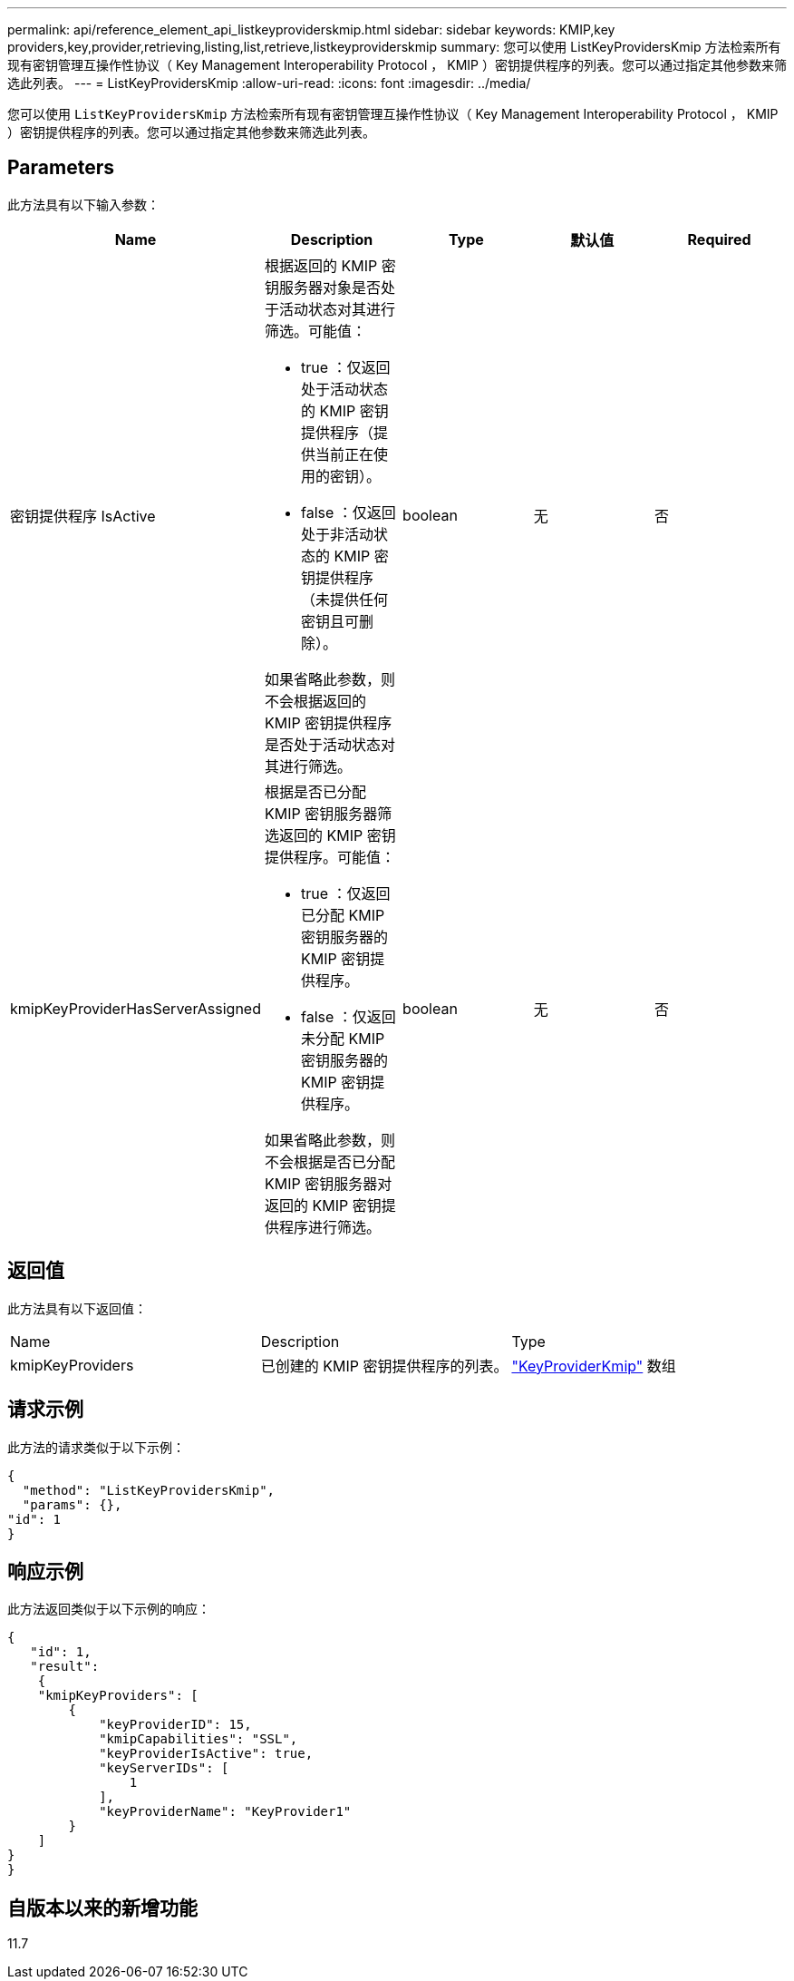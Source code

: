 ---
permalink: api/reference_element_api_listkeyproviderskmip.html 
sidebar: sidebar 
keywords: KMIP,key providers,key,provider,retrieving,listing,list,retrieve,listkeyproviderskmip 
summary: 您可以使用 ListKeyProvidersKmip 方法检索所有现有密钥管理互操作性协议（ Key Management Interoperability Protocol ， KMIP ）密钥提供程序的列表。您可以通过指定其他参数来筛选此列表。 
---
= ListKeyProvidersKmip
:allow-uri-read: 
:icons: font
:imagesdir: ../media/


[role="lead"]
您可以使用 `ListKeyProvidersKmip` 方法检索所有现有密钥管理互操作性协议（ Key Management Interoperability Protocol ， KMIP ）密钥提供程序的列表。您可以通过指定其他参数来筛选此列表。



== Parameters

此方法具有以下输入参数：

|===
| Name | Description | Type | 默认值 | Required 


 a| 
密钥提供程序 IsActive
 a| 
根据返回的 KMIP 密钥服务器对象是否处于活动状态对其进行筛选。可能值：

* true ：仅返回处于活动状态的 KMIP 密钥提供程序（提供当前正在使用的密钥）。
* false ：仅返回处于非活动状态的 KMIP 密钥提供程序（未提供任何密钥且可删除）。


如果省略此参数，则不会根据返回的 KMIP 密钥提供程序是否处于活动状态对其进行筛选。
 a| 
boolean
 a| 
无
 a| 
否



 a| 
kmipKeyProviderHasServerAssigned
 a| 
根据是否已分配 KMIP 密钥服务器筛选返回的 KMIP 密钥提供程序。可能值：

* true ：仅返回已分配 KMIP 密钥服务器的 KMIP 密钥提供程序。
* false ：仅返回未分配 KMIP 密钥服务器的 KMIP 密钥提供程序。


如果省略此参数，则不会根据是否已分配 KMIP 密钥服务器对返回的 KMIP 密钥提供程序进行筛选。
 a| 
boolean
 a| 
无
 a| 
否

|===


== 返回值

此方法具有以下返回值：

|===


| Name | Description | Type 


 a| 
kmipKeyProviders
 a| 
已创建的 KMIP 密钥提供程序的列表。
 a| 
link:reference_element_api_keyproviderkmip.html["KeyProviderKmip"] 数组

|===


== 请求示例

此方法的请求类似于以下示例：

[listing]
----
{
  "method": "ListKeyProvidersKmip",
  "params": {},
"id": 1
}
----


== 响应示例

此方法返回类似于以下示例的响应：

[listing]
----
{
   "id": 1,
   "result":
    {
    "kmipKeyProviders": [
        {
            "keyProviderID": 15,
            "kmipCapabilities": "SSL",
            "keyProviderIsActive": true,
            "keyServerIDs": [
                1
            ],
            "keyProviderName": "KeyProvider1"
        }
    ]
}
}
----


== 自版本以来的新增功能

11.7
